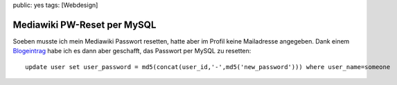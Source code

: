 public: yes
tags: [Webdesign]

Mediawiki PW-Reset per MySQL
============================

Soeben musste ich mein Mediawiki Passwort resetten, hatte aber im Profil
keine Mailadresse angegeben. Dank einem
`Blogeintrag <http://e-huned.com/2006/08/15/reset-a-mediawiki-password/>`_
habe ich es dann aber geschafft, das Passwort per MySQL zu resetten:

::

    update user set user_password = md5(concat(user_id,'-',md5('new_password'))) where user_name=someone



